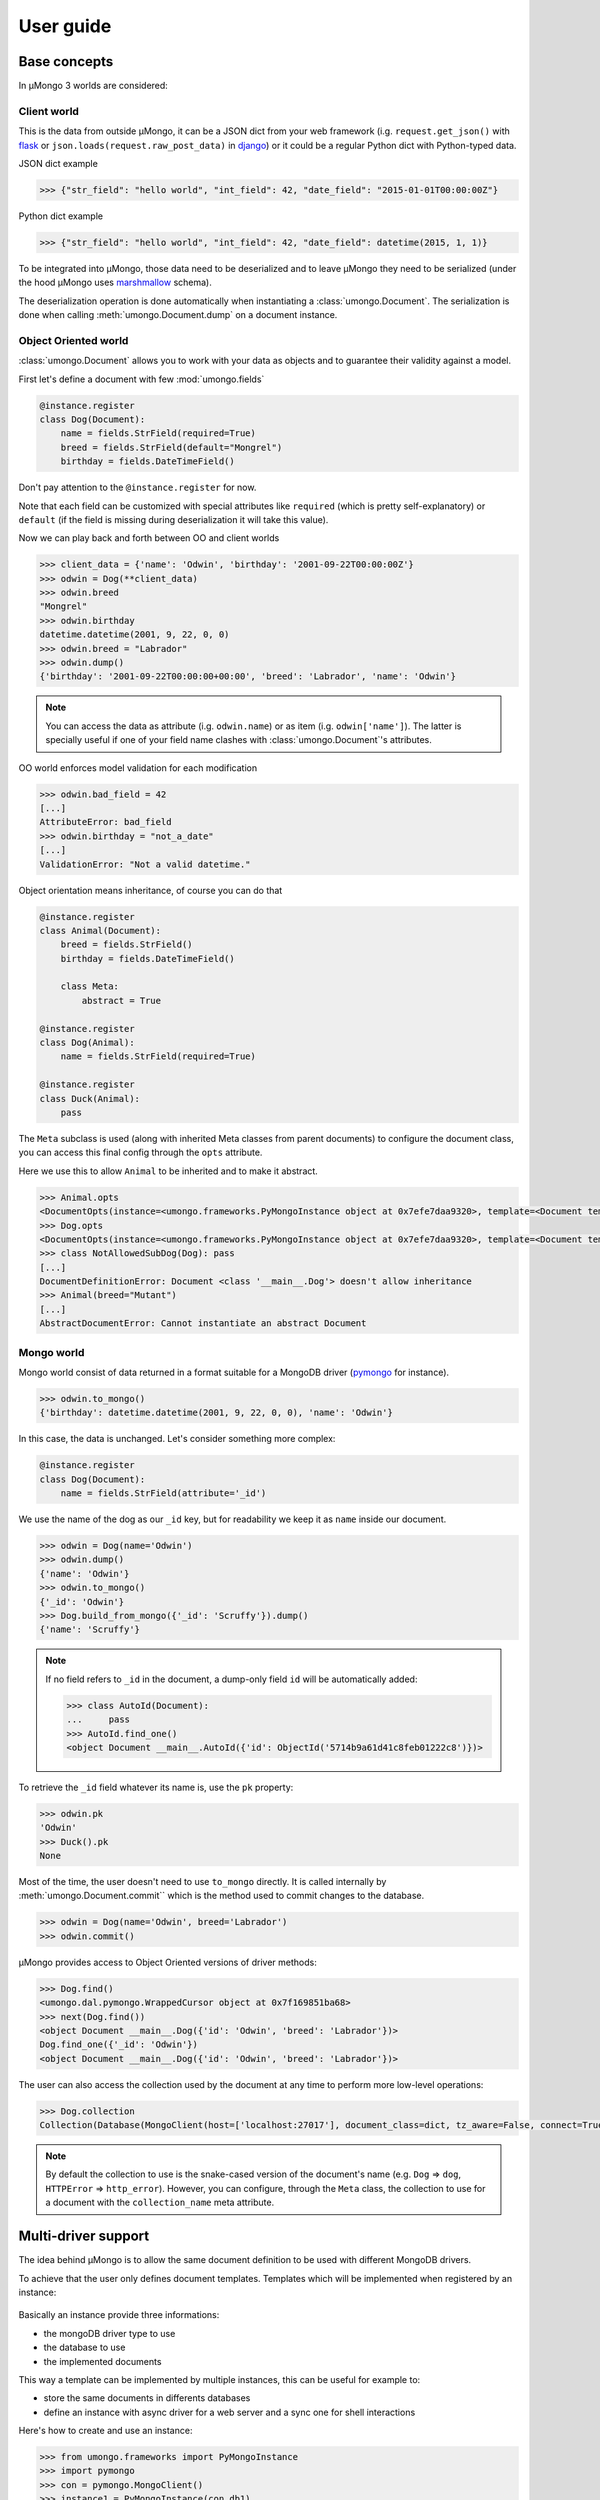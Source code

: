 .. _userguide:

==========
User guide
==========

Base concepts
=============


In μMongo 3 worlds are considered:

.. figure:: data_flow.png
   :alt: data flow in μMongo


Client world
------------

This is the data from outside μMongo, it can be a JSON dict from your web framework
(i.g. ``request.get_json()`` with `flask <http://flask.palletsprojects.com/>`_ or
``json.loads(request.raw_post_data)`` in `django <https://www.djangoproject.com/>`_)
or it could be a regular Python dict with Python-typed data.

JSON dict example

.. code-block:: python

    >>> {"str_field": "hello world", "int_field": 42, "date_field": "2015-01-01T00:00:00Z"}

Python dict example

.. code-block:: python

    >>> {"str_field": "hello world", "int_field": 42, "date_field": datetime(2015, 1, 1)}

To be integrated into μMongo, those data need to be deserialized and to leave
μMongo they need to be serialized (under the hood μMongo uses
`marshmallow <http://marshmallow.readthedocs.org/>`_ schema).

The deserialization operation is done automatically when instantiating a
:class:`umongo.Document`. The serialization is done when calling
:meth:`umongo.Document.dump` on a document instance.

Object Oriented world
---------------------

:class:`umongo.Document` allows you to work with your data as objects and to
guarantee their validity against a model.

First let's define a document with few :mod:`umongo.fields`

.. code-block:: python

    @instance.register
    class Dog(Document):
        name = fields.StrField(required=True)
        breed = fields.StrField(default="Mongrel")
        birthday = fields.DateTimeField()

Don't pay attention to the ``@instance.register`` for now.

Note that each field can be customized with special attributes like
``required`` (which is pretty self-explanatory) or ``default`` (if the
field is missing during deserialization it will take this value).

Now we can play back and forth between OO and client worlds

.. code-block:: python

    >>> client_data = {'name': 'Odwin', 'birthday': '2001-09-22T00:00:00Z'}
    >>> odwin = Dog(**client_data)
    >>> odwin.breed
    "Mongrel"
    >>> odwin.birthday
    datetime.datetime(2001, 9, 22, 0, 0)
    >>> odwin.breed = "Labrador"
    >>> odwin.dump()
    {'birthday': '2001-09-22T00:00:00+00:00', 'breed': 'Labrador', 'name': 'Odwin'}

.. note:: You can access the data as attribute (i.g. ``odwin.name``) or as item (i.g. ``odwin['name']``).
          The latter is specially useful if one of your field name clashes
          with :class:`umongo.Document`'s attributes.

OO world enforces model validation for each modification

.. code-block:: python

    >>> odwin.bad_field = 42
    [...]
    AttributeError: bad_field
    >>> odwin.birthday = "not_a_date"
    [...]
    ValidationError: "Not a valid datetime."

.. note: Just one exception: ``required`` attribute is validate at insertion time, we'll talk about that later.

Object orientation means inheritance, of course you can do that

.. code-block:: python

    @instance.register
    class Animal(Document):
        breed = fields.StrField()
        birthday = fields.DateTimeField()

        class Meta:
            abstract = True

    @instance.register
    class Dog(Animal):
        name = fields.StrField(required=True)

    @instance.register
    class Duck(Animal):
        pass

The ``Meta`` subclass is used (along with inherited Meta classes from parent
documents) to configure the document class, you can access this final config
through the ``opts`` attribute.

Here we use this to allow ``Animal`` to be inherited and to make it abstract.

.. code-block:: python

    >>> Animal.opts
    <DocumentOpts(instance=<umongo.frameworks.PyMongoInstance object at 0x7efe7daa9320>, template=<Document template class '__main__.Animal'>, abstract=True, collection_name=None, is_child=False, base_schema_cls=<class 'umongo.schema.Schema'>, indexes=[], offspring={<Implementation class '__main__.Duck'>, <Implementation class '__main__.Dog'>})>
    >>> Dog.opts
    <DocumentOpts(instance=<umongo.frameworks.PyMongoInstance object at 0x7efe7daa9320>, template=<Document template class '__main__.Dog'>, abstract=False, collection_name=dog, is_child=False, base_schema_cls=<class 'umongo.schema.Schema'>, indexes=[], offspring=set())>
    >>> class NotAllowedSubDog(Dog): pass
    [...]
    DocumentDefinitionError: Document <class '__main__.Dog'> doesn't allow inheritance
    >>> Animal(breed="Mutant")
    [...]
    AbstractDocumentError: Cannot instantiate an abstract Document


Mongo world
-----------

Mongo world consist of data returned in a format suitable for a MongoDB
driver (`pymongo <https://api.mongodb.org/python/current/>`_ for instance).

.. code-block:: python

    >>> odwin.to_mongo()
    {'birthday': datetime.datetime(2001, 9, 22, 0, 0), 'name': 'Odwin'}

In this case, the data is unchanged. Let's consider something more complex:

.. code-block:: python

    @instance.register
    class Dog(Document):
        name = fields.StrField(attribute='_id')

We use the name of the dog as our ``_id`` key, but for readability we keep it
as ``name`` inside our document.

.. code-block:: python

    >>> odwin = Dog(name='Odwin')
    >>> odwin.dump()
    {'name': 'Odwin'}
    >>> odwin.to_mongo()
    {'_id': 'Odwin'}
    >>> Dog.build_from_mongo({'_id': 'Scruffy'}).dump()
    {'name': 'Scruffy'}

.. note::
    If no field refers to ``_id`` in the document, a dump-only field ``id``
    will be automatically added:

    .. code-block:: python

        >>> class AutoId(Document):
        ...     pass
        >>> AutoId.find_one()
        <object Document __main__.AutoId({'id': ObjectId('5714b9a61d41c8feb01222c8')})>

To retrieve the ``_id`` field whatever its name is, use the ``pk`` property:

.. code-block:: python

    >>> odwin.pk
    'Odwin'
    >>> Duck().pk
    None

Most of the time, the user doesn't need to use ``to_mongo`` directly. It is
called internally by :meth:`umongo.Document.commit`` which is the method used
to commit changes to the database.

.. code-block:: python

    >>> odwin = Dog(name='Odwin', breed='Labrador')
    >>> odwin.commit()

μMongo provides access to Object Oriented versions of driver methods:

.. code-block:: python

    >>> Dog.find()
    <umongo.dal.pymongo.WrappedCursor object at 0x7f169851ba68>
    >>> next(Dog.find())
    <object Document __main__.Dog({'id': 'Odwin', 'breed': 'Labrador'})>
    Dog.find_one({'_id': 'Odwin'})
    <object Document __main__.Dog({'id': 'Odwin', 'breed': 'Labrador'})>

The user can also access the collection used by the document at any time
to perform more low-level operations:

.. code-block:: python

    >>> Dog.collection
    Collection(Database(MongoClient(host=['localhost:27017'], document_class=dict, tz_aware=False, connect=True), 'test'), 'dog')

.. note::
    By default the collection to use is the snake-cased version of the
    document's name (e.g. ``Dog`` => ``dog``, ``HTTPError`` => ``http_error``).
    However, you can configure, through the ``Meta`` class, the collection
    to use for a document with the ``collection_name`` meta attribute.


Multi-driver support
====================

The idea behind μMongo is to allow the same document definition to be used
with different MongoDB drivers.

To achieve that the user only defines document templates. Templates which
will be implemented when registered by an instance:

.. figure:: instance_template.png
   :alt: instance/template mechanism in μMongo

Basically an instance provide three informations:

- the mongoDB driver type to use
- the database to use
- the implemented documents

This way a template can be implemented by multiple instances, this can be
useful for example to:

- store the same documents in differents databases
- define an instance with async driver for a web server and a
  sync one for shell interactions

Here's how to create and use an instance:

.. code-block:: python

    >>> from umongo.frameworks import PyMongoInstance
    >>> import pymongo
    >>> con = pymongo.MongoClient()
    >>> instance1 = PyMongoInstance(con.db1)
    >>> instance2 = PyMongoInstance(con.db2)

Now we can define & register documents, then work with them:

.. code-block:: python

    >>> class Dog(Document):
    ...     pass
    >>> Dog  # mark as a template in repr
    <Template class '__main__.Dog'>
    >>> Dog.is_template
    True
    >>> DogInstance1Impl = instance1.register(Dog)
    >>> DogInstance1Impl  # mark as an implementation in repr
    <Implementation class '__main__.Dog'>
    >>> DogInstance1Impl.is_template
    False
    >>> DogInstance2Impl = instance2.register(Dog)
    >>> DogInstance1Impl().commit()
    >>> DogInstance1Impl.count_documents()
    1
    >>> DogInstance2Impl.count_documents()
    0

.. note::
    In most cases, only a single instance is used. In this case, one can use
    ``instance.register`` as a decoration to replace the template by its
    implementation.

    .. code-block:: python

        >>> @instance.register
        ... class Dog(Document):
        ...     pass
        >>> Dog().commit()

.. note::
    In real-life applications, the driver connection details may not be known
    when registering models. For instance, when using the Flask app factory
    pattern, one will instantiate the instance and register model documents
    at import time, then pass the database connection at app init time. This
    can be achieved with the ``set_db`` method. No database interaction can
    be performed until a database connection is set.

    .. code-block:: python

        >>> from umongo.frameworks import TxMongoInstance
        >>> # Don't pass a database connection when instantiating the instance
        >>> instance = TxMongoInstance()
        >>> @instance.register
        ... class Dog(Document):
        ...     pass
        >>> # Don't try to use Dog (except for inheritance) yet
        >>> # A database connection must be set first
        >>> db = create_txmongo_database()
        >>> instance.set_db(db)
        >>> # Now instance is ready
        >>> yield Dog().commit()


For the moment all examples have been done with pymongo. Things are pretty much
the same with other drivers, just configure the ``instance`` and you're good to go:

.. code-block:: python

    >>> from umongo.frameworks import MotorAsyncIOInstance
    >>> db = motor.motor_asyncio.AsyncIOMotorClient()['umongo_test']
    >>> instance = MotorAsyncIOInstance(db)
    >>> @instance.register
    ... class Dog(Document):
    ...     name = fields.StrField(attribute='_id')
    ...     breed = fields.StrField(default="Mongrel")

Of course the way you'll be calling methods will differ:

.. code-block:: python

    >>> odwin = Dog(name='Odwin', breed='Labrador')
    >>> yield from odwin.commit()
    >>> dogs = yield from Dog.find()


Inheritance
===========

Inheritance inside the same collection is achieve by adding a ``_cls`` field
(accessible in the document as ``cls``) in the document stored in MongoDB

.. code-block:: python

    >>> @instance.register
    ... class Parent(Document):
    ...     unique_in_parent = fields.IntField(unique=True)
    >>> @instance.register
    ... class Child(Parent):
    ...     unique_in_child = fields.StrField(unique=True)
    >>> child = Child(unique_in_parent=42, unique_in_child='forty_two')
    >>> child.cls
    'Child'
    >>> child.dump()
    {'cls': 'Child', 'unique_in_parent': 42, 'unique_in_child': 'forty_two'}
    >>> Parent(unique_in_parent=22).dump()
    {'unique_in_parent': 22}
    >>> [x.document for x in Parent.indexes]
    [{'key': SON([('unique_in_parent', 1)]), 'name': 'unique_in_parent_1', 'sparse': True, 'unique': True}]

.. warning:: You must ``register`` a parent before its child inside a given instance.

Due to the way document instances are created from templates, fields and
pre/post_dump/load methods can only be inherited from mixin classes by
explicitly using a :class:`umongo.MixinDocument`.

.. code-block:: python

    @instance.register
    class TimeMixin(MixinDocument):
        date_created = fields.DateTimeField()
        date_modified = fields.DateTimeField()

    @instance.register
    class MyDocument(Document, TimeMixin)
        name = fields.StringField()

A :class:`umongo.MixinDocument` can be inherited by both
:class:`umongo.Document` and :class:`umongo.EmbeddedDocument` classes.


Indexes
=======

.. warning:: Indexes must be first submitted to MongoDB. To do so you should
             call :meth:`umongo.Document.ensure_indexes` once for each document.


In fields, ``unique`` attribute is implicitly handled by an index:

.. code-block:: python

    >>> @instance.register
    ... class WithUniqueEmail(Document):
    ...     email = fields.StrField(unique=True)
    >>> [x.document for x in WithUniqueEmail.indexes]
    [{'key': SON([('email', 1)]), 'name': 'email_1', 'sparse': True, 'unique': True}]
    >>> WithUniqueEmail.ensure_indexes()
    >>> WithUniqueEmail().commit()
    >>> WithUniqueEmail().commit()
    [...]
    ValidationError: {'email': 'Field value must be unique'}

.. note:: The index params also depend of the ``required``, ``null`` field attributes

For more custom indexes, the ``Meta.indexes`` attribute should be used:

.. code-block:: python

    >>> @instance.register
    ... class CustomIndexes(Document):
    ...     name = fields.StrField()
    ...     age = fields.Int()
    ...     class Meta:
    ...         indexes = ('#name', 'age', ('-age', 'name'))
    >>> [x.document for x in CustomIndexes.indexes]
    [{'key': SON([('name', 'hashed')]), 'name': 'name_hashed'},
     {'key': SON([('age', 1), ]), 'name': 'age_1'},
     {'key': SON([('age', -1), ('name', 1)]), 'name': 'age_-1_name_1'}

.. note:: ``Meta.indexes`` should use the names of the fields as they appear
          in database (i.g. given a field ``nick = StrField(attribute='nk')``,
          you refer to it in ``Meta.indexes`` as ``nk``)

Indexes can be passed as:

- a string with an optional direction prefix (i.g. ``"my_field"``)
- a list of string with optional direction prefix for compound indexes
  (i.g. ``["field1", "-field2"]``)
- a :class:`pymongo.IndexModel` object
- a dict used to instantiate an :class:`pymongo.IndexModel` for custom configuration
  (i.g. ``{'key': ['field1', 'field2'], 'expireAfterSeconds': 42}``)

Allowed direction prefix are:
 - ``+`` for ascending
 - ``-`` for descending
 - ``$`` for text
 - ``#`` for hashed

.. note:: If no direction prefix is passed, ascending is assumed

In case of a field defined in a child document, its index is automatically
compounded with ``_cls``

.. code-block:: python

      >>> @instance.register
      ... class Parent(Document):
      ...     unique_in_parent = fields.IntField(unique=True)
      >>> @instance.register
      ... class Child(Parent):
      ...     unique_in_child = fields.StrField(unique=True)
      ...     class Meta:
      ...         indexes = ['#unique_in_parent']
      >>> [x.document for x in Child.indexes]
      [{'name': 'unique_in_parent_1', 'sparse': True, 'unique': True, 'key': SON([('unique_in_parent', 1)])},
       {'name': 'unique_in_parent_hashed__cls_1', 'key': SON([('unique_in_parent', 'hashed'), ('_cls', 1)])},
       {'name': '_cls_1', 'key': SON([('_cls', 1)])},
       {'name': 'unique_in_child_1__cls_1', 'sparse': True, 'unique': True, 'key': SON([('unique_in_child', 1), ('_cls', 1)])}]


I18n
====

μMongo provides a simple way to work with i18n (internationalization) through
the :func:`umongo.set_gettext`, for example to use python's default gettext:

.. code-block:: python

    from umongo import set_gettext
    from gettext import gettext
    set_gettext(gettext)

This way each error message will be passed to the custom ``gettext`` function
in order for it to return the localized version of it.

See `examples/flask <https://github.com/Scille/umongo/tree/master/examples/flask>`_
for a working example of i18n with `flask-babel <https://pythonhosted.org/Flask-Babel/>`_.

.. note::
    To set up i18n inside your app, you should start with `messages.pot
    <https://github.com/Scille/umongo/tree/master/messages.pot>`_ which is
    a translation template of all the messages used in umongo (and it dependancy marshmallow).


Marshmallow integration
=======================

Under the hood, μMongo heavily uses `marshmallow <http://marshmallow.readthedocs.org>`_
for all its data validation work.

However an ODM has some special needs (i.g. handling ``required`` fields through MongoDB's
unique indexes) that force to extend marshmallow base types.

In short, you should not try to use marshmallow base types (:class:`marshmallow.Schema`,
:class:`marshmallow.fields.Field` or :class:`marshmallow.validate.Validator` for instance)
in a μMongo document but instead use their μMongo equivalents (respectively
:class:`umongo.abstract.BaseSchema`, :class:`umongo.abstract.BaseField` and
:class:`umongo.abstract.BaseValidator`).

In the `Base concepts`_ paragraph, the schema contains a little simplification.
According to it, the client and OO worlds are made of the same data, but only
in a different form (serialized vs object oriented).
However, quite often, the application API doesn't strictly exposes the
datamodel (e.g. you don't want to display or allow modification
of the passwords in your `/users` route).

Back to our `Dog` document. In real life one can rename your dog but not change
its breed. The user API should have a schema that enforces this.

.. code-block:: python

    >>> DogMaSchema = Dog.schema.as_marshmallow_schema()

``as_marshmallow_schema`` convert the original µMongo schema into a pure
marshmallow schema that can be subclassed and customized:

.. code-block:: python

    >>> class PatchDogSchema(DogMaSchema):
    ...     class Meta:
    ...         fields = ('name', )
    >>> patch_dog_schema = PatchDogSchema()
    >>> patch_dog_schema.load({'name': 'Scruffy', 'breed': 'Golden retriever'}).errors
    {'_schema': ['Unknown field name breed.']}
    >>> ret = patch_dog_schema.load({'name': 'Scruffy'})
    >>> ret
    {'name': 'Scruffy'}

Finally we can integrate the validated data into OO world:

.. code-block:: python

    >>> my_dog.update(ret)
    >>> my_dog.name
    'Scruffy'

This works great when you want to add special behaviors depending of the situation.
For more simple usecases we could use the
`marshmallow pre/post precessors  <http://marshmallow.readthedocs.io/en/latest/extending.html#pre-processing-and-post-processing-methods>`_
. For example to simply customize the dump:

.. code-block:: python

    >>> from umongo import post_dump  # same as `from marshmallow import post_dump`
    >>> @instance.register
    ... class Dog(Document):
    ...     name = fields.StrField(required=True)
    ...     breed = fields.StrField(default="Mongrel")
    ...     birthday = fields.DateTimeField()
    ...     @post_dump
    ...     def customize_dump(self, data):
    ...         data['name'] = data['name'].capitalize()
    ...         data['brief'] = "Hi ! My name is %s and I'm a %s" % (data['name'], data['breed'])"
    ...
    >>> Dog(name='scruffy').dump()
    {'name': 'Scruffy', 'breed': 'Mongrel', 'brief': "Hi ! My name is Scruffy and I'm a Mongrel"}

Now let's imagine we want to allow the per-breed creation of a massive number of ducks.
The API would accept a really different format than our datamodel:

.. code-block:: python

    {
        'breeds': [
            {'name': 'Mandarin Duck', 'births': ['2016-08-29T00:00:00', '2016-08-31T00:00:00', ...]},
            {'name': 'Mallard', 'births': ['2016-08-27T00:00:00', ...]},
            ...
        ]
    }

Starting from the µMongo schema would not help, but one can create a new schema
using pure marshmallow fields generated with the
:meth:`umongo.BaseField.dump.as_marshmallow_field` method:

.. code-block:: python

    >>> MassiveBreedSchema(marshmallow.Schema):
    ...     name = Duck.schema.fields['breed'].as_marshmallow_field()
    ...     births = marshmallow.fields.List(
    ...         Duck.schema.fields['birthday'].as_marshmallow_field())
    >>> MassiveDuckSchema(marshmallow.Schema):
    ...     breeds = marshmallow.fields.List(marshmallow.fields.Nested(MassiveBreedSchema))

.. note:: A custom marshmallow schema :class:`umongo.schema.RemoveMissingSchema`
    can be used instead of regular :class:`marshmallow.Schema` to skip missing fields
    when dumping a :class:`umongo.Document` object.


.. code-block:: python

    try:
        data, _ = MassiveDuckSchema().load(payload)
        ducks = []
        for breed in data['breeds']:
            for birthday in breed['births']:
                duck = Duck(breed=breed['name']), birthday=birthday)
                duck.commit()
                ducks.append(duck)
    except ValidationError as e:
        # Error handling
        ...

.. note:: Field's ``missing`` and ``default`` attributes are not handled the
   same in marshmallow and umongo.

  In marshmallow ``default`` contains the value to use during serialization
  (i.e. calling ``schema.dump(doc)``) and ``missing`` the value for deserialization.

  In umongo however there is only a ``default`` attribute which will be used when
  creating (or loading from user world) a document where this field is missing.
  This is because you don't need to control how umongo will store the document in
  mongo world.

  So when you use ``as_marshmallow_field``, the resulting marshmallow field's
  ``missing``&``default`` will be by default both infered from the umongo's
  ``default`` field. You can overwrite this behavior by using
  ``marshmallow_load_default``/``marshmallow_dump_default`` attributes:

.. code-block:: python

    @instance.register
    class Employee(Document):
        name = fields.StrField(default='John Doe')
        birthday = fields.DateTimeField(marshmallow_load_default=dt.datetime(2000, 1, 1))
        # You can use `missing` singleton to overwrite `default` field inference
        skill = fields.StrField(default='Dummy', marshmallow_dump_default=missing)

    ret = Employee.schema.as_marshmallow_schema()().load({})
    assert ret == {'name': 'John Doe', 'birthday': datetime(2000, 1, 1, 0, 0, tzinfo=tzutc()), 'skill': 'Dummy'}
    ret = Employee.schema.as_marshmallow_schema()().dump({})
    assert ret == {'name': 'John Doe', 'birthday': '2000-01-01T00:00:00+00:00'}  # Note `skill` hasn't been serialized

It can be useful to let all the generated marshmallow schemas inherit a custom
base schema class. For instance to customize this base schema using a Meta class.

This can be done by defining a custom base schema class and passing it as a
class attribute to a custom :class:`umongo.Document` subclass.

Since the default base schema is :class:`umongo.abstract.BaseMarshmallowSchema`,
it makes sense to build from here.

.. code-block:: python

   class BaseMaSchema(umongo.abstract.BaseMarshmallowSchema):
      class Meta:
         ...  # Add custom attributes here

      # Implement custom methods here
      def custom_method(self):
         ...

    @instance.register
    class MyDocument(Document):
      MA_BASE_SCHEMA_CLS = BaseMaSchema

This is done at document level, but it is possible to do it in a custom base
``Document`` class to avoid duplication.


Field validate & io_validate
============================

Fields can be configured with special validators through the ``validate`` attribute:

.. code-block:: python

    from umongo import Document, fields, validate

    @instance.register
    class Employee(Document):
        name = fields.StrField(validate=[validate.Length(max=120), validate.Regexp(r"[a-zA-Z ']+")])
        age = fields.IntField(validate=validate.Range(min=18, max=65))
        email = fields.StrField(validate=validate.Email())
        type = fields.StrField(validate=validate.OneOf(['private', 'sergeant', 'general']))

Those validators will be enforced each time a field is modified:

.. code-block:: python

    >>> john = Employee(name='John Rambo')
    >>> john.age = 99  # it's not his war anymore...
    [...]
    ValidationError: ['Must be between 18 and 65.']

Validators may need to query the database (e.g. to validate
a :class:`umongo.data_objects.Reference`). For this need one can use the
``io_validate`` argument. It should be a function (or a list of functions) that
will do database access in accordance with the chosen mongodb driver.

For example with Motor-asyncio driver, ``io_validate``'s functions will be
wrapped by :class:`asyncio.coroutine` and called with ``yield from``.

.. code-block:: python

    from motor.motor_asyncio import AsyncIOMotorClient
    from umongo.frameworks import MotorAsyncIOInstance
    db = AsyncIOMotorClient().test
    instance = MotorAsyncIOInstance(db)

    @instance.register
    class TrendyActivity(Document):
        name = fields.StrField()


    @instance.register
    class Job(Document):

        def _is_dream_job(field, value):
            if not (yield from TrendyActivity.find_one(name=value)):
                raise ValidationError("No way I'm doing this !")

        activity = fields.StrField(io_validate=_is_dream_job)


    @asyncio.coroutine
    def run():
        yield from TrendyActivity(name='Pythoning').commit()
        yield from Job(activity='Pythoning').commit()
        yield from Job(activity='Javascripting...').commit()
        # raises ValidationError: {'activity': ["No way I'm doing this !"]}

.. warning:: When converting to marshmallow with `as_marshmallow_schema` and
    `as_marshmallow_fields`, `io_validate` attribute will not be preserved.
